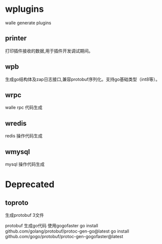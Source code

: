 * wplugins
walle generate plugins
** printer
打印插件接收的数据,用于插件开发调试期间。
** wpb
生成go结构体及zap日志接口,兼容protobuf序列化。支持go基础类型（int8等）。
** wrpc 
walle rpc 代码生成
** wredis 
redis 操作代码生成
** wmysql
mysql 操作代码生成
* Deprecated

** toproto
生成protobuf 3文件

protobuf 生成go代码 使用gogofaster
go install github.com/golang/protobuf/protoc-gen-go@latest
go install github.com/gogo/protobuf/protoc-gen-gogofaster@latest

